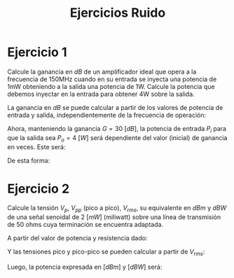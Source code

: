 #+LATEX_CLASS: IEEEtran
#+LATEX_CLASS_OPTIONS: [conference]
#+LANGUAGE: spanish
#+LATEX_COMPILER: pdflatex
#+TITLE: Ejercicios Ruido
#+AUTHOR:
#+LATEX_HEADER: \input{~/org/latex/author_TeoCir2_Riedinger.tex}
#+LATEX_HEADER: \input{~/org/latex/ieee.tex}

* Ejercicio 1

Calcule la ganancia en $dB$ de un amplificador ideal que opera a la frecuencia de 150MHz cuando en su entrada se inyecta una potencia de 1mW obteniendo a la salida una potencia de 1W. Calcule la potencia que debemos inyectar en la entrada para obtener 4W sobre la salida.

La ganancia en $dB$ se puede calcular a partir de los valores de potencia de entrada y salida, independientemente de la frecuencia de operación:

\begin{equation}
    G[dB] = 10 \: \log{\left( \frac{P_o}{P_i} \right)} =
          = 10 \: \log{\left( \frac{1}{1\times 10^{-3}} \right)}
          = 30 \: [dB]
\end{equation}

Ahora, manteniendo la ganancia $G = 30 \: [dB]$, la potencia de entrada $P_i$ para que la salida sea $P_o = 4 \: [W]$ será dependiente del valor (inicial) de ganancia en veces. Este será:

\begin{equation}
    G[veces] = \frac{P_o}{P_i} = \frac{1}{1 \times 10^{-3}} = 1000
\end{equation}

De esta forma:

\begin{equation}
    P_i = \frac{P_o'}{G[veces]} = \frac{4}{1000} = 4 \: [mW]
\end{equation}
* Ejercicio 2
Calcule la tensión $V_p$, $V_{pp}$ (pico a pico), $V_{rms}$, su equivalente en $dBm$ y $dBW$ de una señal senoidal de $2\:[mW]$ (miliwatt) sobre una línea de transmisión de 50 ohms cuya terminación se encuentra adaptada.

A partir del valor de potencia y resistencia dado:

\begin{equation}
    P = \frac{V_{rms}^2}{R} \rightarrow
    V_{rms} = \sqrt{P \: R} = \sqrt{2 \times 10^{-3} \times 50} \simeq 0.32 \: [V]
\end{equation}

Y las tensiones pico y pico-pico se pueden calcular a partir de $V_{rms}$:

\begin{equation}
    V_p = \sqrt{2} \times V_{rms} \simeq 0.45 \: [V]
\end{equation}

\begin{equation}
    V_{pp} = 2 \times V_{p} \simeq 2 \times 0.45 = 0.90 \: [V]
\end{equation}

Luego, la potencia expresada en $[dBm]$ y $[dBW]$ será:

\begin{equation}
    P[dBm] = 10 \: \log{\left( \frac{P[W]}{1[mW]} \right)}
           = 10 \: \log{\left( \frac{2}{1} \right)} \simeq 3 \: [dBm]
\end{equation}

\begin{equation}
    P[dbW] = 10 \: \log{\left( \frac{V^2_{rms}}{R} \right)} \simeq -17 \: [dbW]
\end{equation}
